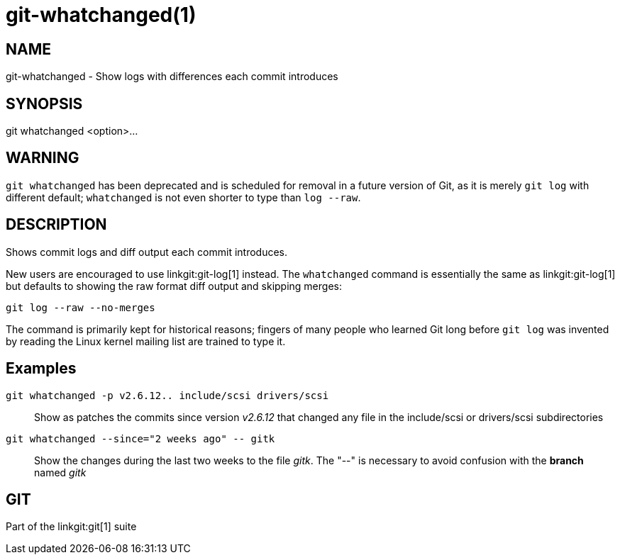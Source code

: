 git-whatchanged(1)
==================

NAME
----
git-whatchanged - Show logs with differences each commit introduces


SYNOPSIS
--------
[synopsis]
git whatchanged <option>...

WARNING
-------
`git whatchanged` has been deprecated and is scheduled for removal in
a future version of Git, as it is merely `git log` with different
default; `whatchanged` is not even shorter to type than `log --raw`.

DESCRIPTION
-----------

Shows commit logs and diff output each commit introduces.

New users are encouraged to use linkgit:git-log[1] instead.  The
`whatchanged` command is essentially the same as linkgit:git-log[1]
but defaults to showing the raw format diff output and skipping merges:

----
git log --raw --no-merges
----

The command is primarily kept for historical reasons; fingers of
many people who learned Git long before `git log` was invented by
reading the Linux kernel mailing list are trained to type it.


Examples
--------
`git whatchanged -p v2.6.12.. include/scsi drivers/scsi`::

	Show as patches the commits since version 'v2.6.12' that changed
	any file in the include/scsi or drivers/scsi subdirectories

`git whatchanged --since="2 weeks ago" -- gitk`::

	Show the changes during the last two weeks to the file 'gitk'.
	The "--" is necessary to avoid confusion with the *branch* named
	'gitk'

GIT
---
Part of the linkgit:git[1] suite
